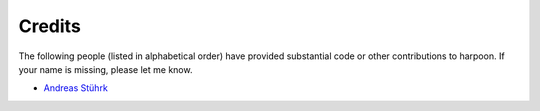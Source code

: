 =======
Credits
=======

The following people (listed in alphabetical order) have provided
substantial code or other contributions to harpoon. If your name is
missing, please let me know.

* `Andreas Stührk <https://github.com/Trundle/>`_

